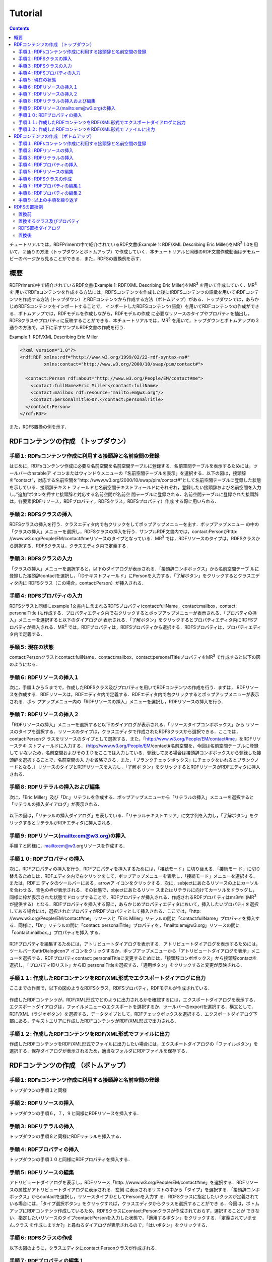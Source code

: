 =================
Tutorial
=================

.. contents:: Contents
   :depth: 3

チュートリアルでは，RDFPrimerの中で紹介されているRDF文書(Example 1: RDF/XML Describing Eric Miller)をMR\ :sup:`3` \ 1.0を用いて，２通りの方法（トップダウンとボトムアップ）で作成していく．本チュートリアルと同様のRDF文書作成動画はデモムービーのページから見ることができる．また，RDFSの置換例を示す．

------------------------------   
概要
------------------------------   

RDFPrimerの中で紹介されているRDF文書(Example 1: RDF/XML Describing Eric Miller)をMR\ :sup:`3` \を用いて作成していく．MR\ :sup:`3` \を 用いてRDFsコンテンツを作成する方法には，RDFSコンテンツを作成した後に(RDFSコンテンツの語彙を用いて)RDFコンテンツを作成する方法 (トップダウン）とRDFコンテンツから作成する方法（ボトムアップ）がある．トップダウンでは，あらかじめRDFSコンテンツをインポートすることで， インポートしたRDFSコンテンツ(語彙）を用いてRDFコンテンツの作成ができる．ボトムアップでは，RDFモデルを作成しながら，RDFモデルの作成 に必要なリソースのタイプやプロパティを抽出し，RDFSクラスやプロパティに反映することができる．本チュートリアルでは，MR\ :sup:`3` \を用いて，トップダウンとボトムアップの２通りの方法で，以下に示すサンプルRDF文書の作成を行う．

Example 1: RDF/XML Describing Eric Miller

.. code-block:: xml

    <?xml version="1.0"?>
    <rdf:RDF xmlns:rdf="http://www.w3.org/1999/02/22-rdf-syntax-ns#"
             xmlns:contact="http://www.w3.org/2000/10/swap/pim/contact#">

      <contact:Person rdf:about="http://www.w3.org/People/EM/contact#me">
        <contact:fullName>Eric Miller</contact:fullName>
        <contact:mailbox rdf:resource="mailto:em@w3.org"/>
        <contact:personalTitle>Dr.</contact:personalTitle>
      </contact:Person>
    </rdf:RDF>


また，RDFS置換の例を示す．

---------------------------------------------
RDFコンテンツの作成 （トップダウン）
---------------------------------------------
^^^^^^^^^^^^^^^^^^^^^^^^^^^^^^^^^^^^^^^^^^^^^^^^^^^^^^^^^^^^^^^^^^^^^^^^^^^^^^^^^^^^^^^^^^^
手順１: RDFsコンテンツ作成に利用する接頭辞と名前空間の登録
^^^^^^^^^^^^^^^^^^^^^^^^^^^^^^^^^^^^^^^^^^^^^^^^^^^^^^^^^^^^^^^^^^^^^^^^^^^^^^^^^^^^^^^^^^^

はじめに，RDFsコンテンツ作成に必要な名前空間を名前空間テーブルに登録する．名前空間テーブルを表示するためには，ツールバーのnstableア イコンまたはウィンドウメニューの「名前空間テーブルを表示」を選択する．以下の図は，接頭辞を”contact”，対応する名前空間を”http: //www.w3.org/2000/10/swap/pim/contact#”として名前空間テーブルに登録した状態を示している．接頭辞テキスト フィールドと名前空間テキストフィールドにそれぞれ，登録したい接頭辞および名前空間を入力し，”追加”ボタンを押すと接頭辞と対応する名前空間が名前空 間テーブルに登録される．名前空間テーブルに登録された接頭辞は，各要素(RDFリソース，RDFプロパティ，RDFSクラス，RDFSプロパティ）作成 する際に用いられる．

.. figure:: figures/top_down_step1.png
   :scale: 40 %
   :align: center

^^^^^^^^^^^^^^^^^^^^^^^^^^^^^^^^^^^^^^^^^^^^^^^^^^^^^^^^^^^^^^^^^^^^^^^^^^^^^^^^^^^^^^^^^^^
手順２: RDFSクラスの挿入
^^^^^^^^^^^^^^^^^^^^^^^^^^^^^^^^^^^^^^^^^^^^^^^^^^^^^^^^^^^^^^^^^^^^^^^^^^^^^^^^^^^^^^^^^^^

RDFSクラスの挿入を行う．クラスエディタ内で右クリックをしてポップアップメニューを出す．ポップアップメニュー の中の「クラスの挿入」メニューを選択し，RDFSクラスの挿入を行う．サンプルRDF文書内では，contact:Personがhttp: //www.w3.org/People/EM/contact#meリソースのタイプとなっている．MR\ :sup:`3` \では，RDFリソースのタイプは，RDFSクラスから選択する．RDFSクラスは，クラスエディタ内で定義する．

.. figure:: figures/top_down_step2.png
   :scale: 40 %
   :align: center

^^^^^^^^^^^^^^^^^^^^^^^^^^^^^^^^^^^^^^^^^^^^^^^^^^^^^^^^^^^^^^^^^^^^^^^^^^^^^^^^^^^^^^^^^^^
手順３: RDFSクラスの入力
^^^^^^^^^^^^^^^^^^^^^^^^^^^^^^^^^^^^^^^^^^^^^^^^^^^^^^^^^^^^^^^^^^^^^^^^^^^^^^^^^^^^^^^^^^^

「クラスの挿入」メニューを選択すると，以下のダイアログが表示される．「接頭辞コンボボックス」から名前空間テーブ ルに登録した接頭辞contactを選択し，「IDテキストフィールド」にPersonを入力する．「了解ボタン」をクリックするとクラスエディタ内に RDFSクラス（この場合，contact:Person）が挿入される．

.. figure:: figures/top_down_step3.png
   :scale: 50 %
   :align: center

^^^^^^^^^^^^^^^^^^^^^^^^^^^^^^^^^^^^^^^^^^^^^^^^^^^^^^^^^^^^^^^^^^^^^^^^^^^^^^^^^^^^^^^^^^^
手順４: RDFSプロパティの入力
^^^^^^^^^^^^^^^^^^^^^^^^^^^^^^^^^^^^^^^^^^^^^^^^^^^^^^^^^^^^^^^^^^^^^^^^^^^^^^^^^^^^^^^^^^^

RDFSクラスと同様にexample 1文書内に含まれるRDFSプロパティ(contact:fullName，contact:mailbox，contact: personalTitle )も作成する．プロパティエディタ内で右クリックするとポップアップメニューが表示される．「プロパティの挿入」メニューを選択すると以下のダイアログが 表示される．「了解ボタン」をクリックするとプロパティエディタ内にRDFSプロパティが挿入される．MR\ :sup:`3` \では，RDFプロパティは，RDFSプロパティから選択する．RDFSプロパティは，プロパティエディタ内で定義する．

.. figure:: figures/top_down_step4.png
   :scale: 100 %
   :align: center

^^^^^^^^^^^^^^^^^^^^^^^^^^^^^^^^^^^^^^^^^^^^^^^^^^^^^^^^^^^^^^^^^^^^^^^^^^^^^^^^^^^^^^^^^^^
手順５: 現在の状態
^^^^^^^^^^^^^^^^^^^^^^^^^^^^^^^^^^^^^^^^^^^^^^^^^^^^^^^^^^^^^^^^^^^^^^^^^^^^^^^^^^^^^^^^^^^

contact:Personクラスとcontact:fullName，contact:mailbox，contact:personalTitleプロパティをMR\ :sup:`3` \で作成すると以下の図のようになる．

.. figure:: figures/top_down_step5.png
   :scale: 60 %
   :align: center

^^^^^^^^^^^^^^^^^^^^^^^^^^^^^^^^^^^^^^^^^^^^^^^^^^^^^^^^^^^^^^^^^^^^^^^^^^^^^^^^^^^^^^^^^^^
手順６: RDFリソースの挿入１
^^^^^^^^^^^^^^^^^^^^^^^^^^^^^^^^^^^^^^^^^^^^^^^^^^^^^^^^^^^^^^^^^^^^^^^^^^^^^^^^^^^^^^^^^^^

次に，手順１から５までで，作成したRDFSクラス及びプロパティを用いてRDFコンテンツの作成を行う．まずは， RDFリソースを作成する．RDFリソースは，RDFエディタ内で定義する．RDFエディタ内で右クリックするとポップアップメニューが表示される．ポッ プアップメニュー内の「RDFリソースの挿入」メニューを選択し，RDFリソースの挿入を行う．

.. figure:: figures/top_down_step6.png
   :scale: 40 %
   :align: center

^^^^^^^^^^^^^^^^^^^^^^^^^^^^^^^^^^^^^^^^^^^^^^^^^^^^^^^^^^^^^^^^^^^^^^^^^^^^^^^^^^^^^^^^^^^
手順７: RDFリソースの挿入２
^^^^^^^^^^^^^^^^^^^^^^^^^^^^^^^^^^^^^^^^^^^^^^^^^^^^^^^^^^^^^^^^^^^^^^^^^^^^^^^^^^^^^^^^^^^

「RDFリソースの挿入」メニューを選択すると以下のダイアログが表示される．「リソースタイプコンボボックス」から リソースのタイプを選択する．リソースのタイプは，クラスエディタで作成されたRDFSクラスから選択できる．ここでは，contact:Personク ラスをリソースのタイプとして選択する．また，「http://www.w3.org/People/EM/contact#me」をRDFリソーステキ ストフィールドに入力する．（http://www.w3.org/People/EM/contact#名前空間を，今回は名前空間テーブルに登録して いないため，名前空間およびそのＩＤをここでは入力している．登録してある場合は接頭辞コンボボックスから登録した接頭辞を選択することで，名前空間の入 力を省略できる．また，「ブランクチェックボックス」にチェックをいれるとブランクノードとなる．）リソースのタイプとRDFリソースを入力し，「了解ボ タン」をクリックするとRDFリソースがRDFエディタに挿入される．

.. figure:: figures/top_down_step7.png
   :scale: 100 %
   :align: center

^^^^^^^^^^^^^^^^^^^^^^^^^^^^^^^^^^^^^^^^^^^^^^^^^^^^^^^^^^^^^^^^^^^^^^^^^^^^^^^^^^^^^^^^^^^
手順８: RDFリテラルの挿入および編集
^^^^^^^^^^^^^^^^^^^^^^^^^^^^^^^^^^^^^^^^^^^^^^^^^^^^^^^^^^^^^^^^^^^^^^^^^^^^^^^^^^^^^^^^^^^

次に，「Eric Miller」及び「Dr.」リテラルを作成する．ポップアップメニューから「リテラルの挿入」メニューを選択すると「リテラルの挿入ダイアログ」が表示される．

.. figure:: figures/top_down_step8-1.png
   :scale: 40 %
   :align: center

以下の図は，「リテラルの挿入ダイアログ」を表している．「リテラルテキストエリア」に文字列を入力し，「了解ボタン」をクリックするとリテラルがRDFエディタに挿入される．

.. figure:: figures/top_down_step8-2.png
   :scale: 90 %
   :align: center

^^^^^^^^^^^^^^^^^^^^^^^^^^^^^^^^^^^^^^^^^^^^^^^^^^^^^^^^^^^^^^^^^^^^^^^^^^^^^^^^^^^^^^^^^^^
手順９: RDFリソース(mailto:em@w3.org)の挿入
^^^^^^^^^^^^^^^^^^^^^^^^^^^^^^^^^^^^^^^^^^^^^^^^^^^^^^^^^^^^^^^^^^^^^^^^^^^^^^^^^^^^^^^^^^^

手順７と同様に，mailto:em@w3.orgリソースを作成する．

^^^^^^^^^^^^^^^^^^^^^^^^^^^^^^^^^^^^^^^^^^^^^^^^^^^^^^^^^^^^^^^^^^^^^^^^^^^^^^^^^^^^^^^^^^^
手順１０: RDFプロパティの挿入
^^^^^^^^^^^^^^^^^^^^^^^^^^^^^^^^^^^^^^^^^^^^^^^^^^^^^^^^^^^^^^^^^^^^^^^^^^^^^^^^^^^^^^^^^^^

次に，RDFプロパティの挿入を行う．RDFプロパティを挿入するためには，「接続モード」に切り替える．「接続モー ド」に切り替えるためには，RDFエディタ内で右クリックをして，ポップアップメニューを表示し，「接続モード」メニューを選択する．または，RDFエ ディタのツールバーにある，arrowア イコンをクリックする．次に，subjectにあたるリソースの上にカーソルを合わせる．青色の枠が表示される．その状態で，objectにあたるリソー スまたはリテラルに向けてカーソルをドラッグし，同様に枠が表示された状態でドロップすることで，RDFプロパティが挿入される．作成されるRDFプロパ ティはmr3#nil(MR\ :sup:`3` \が提供する）となる．RDFプロパティを挿入する際に，あらかじめプロパティエディタにおいて，挿入したいプロパティを選択 してある場合には，選択されたプロパティがRDFプロパティとして挿入される．ここでは，「http: //www.w3.org/People/EM/contact#me」リソースと「Eric Miller」リテラルの間に「contact:fullName」プロパティを挿入する．同様に，「Dr.」リテラルの間に「contact: personalTitle」プロパティを，「mailto:em@w3.org」リソースの間に「contact:mailbox，」プロパティを挿入 する．

.. figure:: figures/top_down_step10-1.png
   :scale: 40 %
   :align: center

RDFプロパティを編集するためには，アトリビュートダイアログを表示する．アトリビュートダイアログを表示するためには，ツールバーのattrDialogIconア イコンをクリックするか，ポップアップメニューから「アトリビュートダイアログを表示」メニューを選択する．RDFプロパティcontact: personalTitleに変更するためには，「接頭辞コンボボックス」から接頭辞contactを選択し，「プロパティIDリスト」からID personalTitleを選択する．「適用ボタン」をクリックすると変更が反映される．

.. figure:: figures/top_down_step10-2.png
   :scale: 80 %
   :align: center

^^^^^^^^^^^^^^^^^^^^^^^^^^^^^^^^^^^^^^^^^^^^^^^^^^^^^^^^^^^^^^^^^^^^^^^^^^^^^^^^^^^^^^^^^^^
手順１１: 作成したRDFコンテンツをRDF/XML形式でエクスポートダイアログに出力
^^^^^^^^^^^^^^^^^^^^^^^^^^^^^^^^^^^^^^^^^^^^^^^^^^^^^^^^^^^^^^^^^^^^^^^^^^^^^^^^^^^^^^^^^^^

ここまでの作業で，以下の図のようなRDFSクラス，RDFSプロパティ，RDFモデルが作成されている．

.. figure:: figures/top_down_step11-1.png
   :scale: 60 %
   :align: center

作成したRDFコンテンツが，RDF/XML形式でどのように出力されるかを確認するには，エクスポートダイアログを表示する．エクスポートダイアログは，ファイルメニューのエクスポートを選択するか，ツールバーのexportを選択する．構文として，RDF/XML（ラジオボタン）を選択する．データタイプとして，RDFチェックボックスを選択する．エクスポートダイアログ下部にある，テキストエリアに作成したRDFコンテンツがRDF/XML形式で出力される．

.. figure:: figures/top_down_step11-2.png
   :scale: 60 %
   :align: center

^^^^^^^^^^^^^^^^^^^^^^^^^^^^^^^^^^^^^^^^^^^^^^^^^^^^^^^^^^^^^^^^^^^^^^^^^^^^^^^^^^^^^^^^^^^
手順１２: 作成したRDFコンテンツをRDF/XML形式でファイルに出力
^^^^^^^^^^^^^^^^^^^^^^^^^^^^^^^^^^^^^^^^^^^^^^^^^^^^^^^^^^^^^^^^^^^^^^^^^^^^^^^^^^^^^^^^^^^

作成したRDFコンテンツをRDF/XML形式でファイルに出力したい場合には，エクスポートダイアログの「ファイルボタン」を選択する．保存ダイアログが表示されるため，適当なフォルダにRDFファイルを保存する．
   
---------------------------------------------
RDFコンテンツの作成 （ボトムアップ）
---------------------------------------------

^^^^^^^^^^^^^^^^^^^^^^^^^^^^^^^^^^^^^^^^^^^^^^^^^^^^^^^^^^^^^^^^^^^^^^^^^^^^^^^^^^^^^^^^^^^
手順１: RDFsコンテンツ作成に利用する接頭辞と名前空間の登録
^^^^^^^^^^^^^^^^^^^^^^^^^^^^^^^^^^^^^^^^^^^^^^^^^^^^^^^^^^^^^^^^^^^^^^^^^^^^^^^^^^^^^^^^^^^

トップダウンの手順１と同様

^^^^^^^^^^^^^^^^^^^^^^^^^^^^^^^^^^^^^^^^^^^^^^^^^^^^^^^^^^^^^^^^^^^^^^^^^^^^^^^^^^^^^^^^^^^
手順２: RDFリソースの挿入
^^^^^^^^^^^^^^^^^^^^^^^^^^^^^^^^^^^^^^^^^^^^^^^^^^^^^^^^^^^^^^^^^^^^^^^^^^^^^^^^^^^^^^^^^^^

トップダウンの手順６，７，９と同様にRDFリソースを挿入する．

^^^^^^^^^^^^^^^^^^^^^^^^^^^^^^^^^^^^^^^^^^^^^^^^^^^^^^^^^^^^^^^^^^^^^^^^^^^^^^^^^^^^^^^^^^^
手順３: RDFリテラルの挿入
^^^^^^^^^^^^^^^^^^^^^^^^^^^^^^^^^^^^^^^^^^^^^^^^^^^^^^^^^^^^^^^^^^^^^^^^^^^^^^^^^^^^^^^^^^^

トップダウンの手順８と同様にRDFリテラルを挿入する．

^^^^^^^^^^^^^^^^^^^^^^^^^^^^^^^^^^^^^^^^^^^^^^^^^^^^^^^^^^^^^^^^^^^^^^^^^^^^^^^^^^^^^^^^^^^
手順４: RDFプロパティの挿入
^^^^^^^^^^^^^^^^^^^^^^^^^^^^^^^^^^^^^^^^^^^^^^^^^^^^^^^^^^^^^^^^^^^^^^^^^^^^^^^^^^^^^^^^^^^

トップダウンの手順１０と同様にRDFプロパティを挿入する．

^^^^^^^^^^^^^^^^^^^^^^^^^^^^^^^^^^^^^^^^^^^^^^^^^^^^^^^^^^^^^^^^^^^^^^^^^^^^^^^^^^^^^^^^^^^
手順５: RDFリソースの編集
^^^^^^^^^^^^^^^^^^^^^^^^^^^^^^^^^^^^^^^^^^^^^^^^^^^^^^^^^^^^^^^^^^^^^^^^^^^^^^^^^^^^^^^^^^^

アトリビュートダイアログを表示し，RDFリソース「http: //www.w3.org/People/EM/contact#me」を選択する．RDFリソースの属性がアトリビュートダイアログに表示される．左側 に表示されるリストの中から「タイプ」を選択する．「接頭辞コンボボックス」からcontactを選択し，リソースタイプIDとしてPersonを入力す る．RDFSクラスに指定したいクラスが定義されている場合には，「タイプ選択ボタン」をクリックすれば，クラスエディタからクラスを選択することができ る．今回は，ボトムアップにRDFコンテンツ作成しているため，RDFSクラスにcontact:Personクラスが作成されておらず，選択することが できない．指定したいリソースのタイプcontact:Personを入力した状態で，「適用するボタン」をクリックする．「定義されていません.クラス を作成しますか?」と尋ねるダイアログが表示されるので，「はいボタン」をクリックする．

.. figure:: figures/bottom_up_step5.png
   :scale: 30 %
   :align: center

^^^^^^^^^^^^^^^^^^^^^^^^^^^^^^^^^^^^^^^^^^^^^^^^^^^^^^^^^^^^^^^^^^^^^^^^^^^^^^^^^^^^^^^^^^^
手順６: RDFSクラスの作成
^^^^^^^^^^^^^^^^^^^^^^^^^^^^^^^^^^^^^^^^^^^^^^^^^^^^^^^^^^^^^^^^^^^^^^^^^^^^^^^^^^^^^^^^^^^

以下の図のように，クラスエディタにcontact:Personクラスが作成される．

.. figure:: figures/bottom_up_step6.png
   :scale: 60 %
   :align: center

^^^^^^^^^^^^^^^^^^^^^^^^^^^^^^^^^^^^^^^^^^^^^^^^^^^^^^^^^^^^^^^^^^^^^^^^^^^^^^^^^^^^^^^^^^^
手順７: RDFプロパティの編集１
^^^^^^^^^^^^^^^^^^^^^^^^^^^^^^^^^^^^^^^^^^^^^^^^^^^^^^^^^^^^^^^^^^^^^^^^^^^^^^^^^^^^^^^^^^^

アトリビュートダイアログを表示し，編集したいRDFプロパティを選択する．「プロパティの接頭辞のみ表示チェック ボックス」にチェックがされているとRDFSプロパティで定義されているプロパティのみを表示，選択することができる．今回は，RDFSプロパティに指定 したいプロパティが定義されていないので，このチェックをはずす．「接頭辞コンボボックス」から名前空間テーブルに登録したすべての接頭辞を選択できるよ うになるので，contactを選択する．「プロパティID」リストには，RDFSプロパティで定義されているプロパティのID一覧が表示されるが，今回 は定義されていないので表示されない．「IDテキストフィールド」にfullNameと入力し，「適用ボタン」をクリックする．「定義されていません.プロパティを作成しますか?」と尋ねるダイアログが表示されるので，「はいボタン」をクリックする．

.. figure:: figures/bottom_up_step7.png
   :scale: 30 %
   :align: center
   
^^^^^^^^^^^^^^^^^^^^^^^^^^^^^^^^^^^^^^^^^^^^^^^^^^^^^^^^^^^^^^^^^^^^^^^^^^^^^^^^^^^^^^^^^^^
手順８: RDFプロパティの編集２
^^^^^^^^^^^^^^^^^^^^^^^^^^^^^^^^^^^^^^^^^^^^^^^^^^^^^^^^^^^^^^^^^^^^^^^^^^^^^^^^^^^^^^^^^^^

以下の図のように，プロパティエディタにcontact:fullNameプロパティが作成される．

.. figure:: figures/bottom_up_step8.png
   :scale: 60 %
   :align: center
   
^^^^^^^^^^^^^^^^^^^^^^^^^^^^^^^^^^^^^^^^^^^^^^^^^^^^^^^^^^^^^^^^^^^^^^^^^^^^^^^^^^^^^^^^^^^
手順９: 以上の手順を繰り返す
^^^^^^^^^^^^^^^^^^^^^^^^^^^^^^^^^^^^^^^^^^^^^^^^^^^^^^^^^^^^^^^^^^^^^^^^^^^^^^^^^^^^^^^^^^^

同様に，contact:mailBox, contact:personalTitleプロパティも編集し，RDFSプロパティとしてボトムアップに定義する．以上の手順を繰り返し行うことで，RDFコンテンツをボトムアップに作成できる．

---------------------------------------------
RDFSの置換例
---------------------------------------------

以下の図に示すように，インポートダイアログにおいて，「データタイプ」に「RDFS」，「インポート方法」に「置き換え」を選択して，実行するとRDFS の置換を行うことができる．以下の説明の中で，接頭辞animalは，http://example.com/animal#をあらわす．接頭辞mr3は， http://mr3.sourceforege.net#をあらわす．

.. figure:: figures/import_dialog_rdfs_replace.png
   :scale: 70 %
   :align: center

^^^^^^^^^^^^^^^^^^^^^^^^^^^^^^^^^^^^^^^^^^^^^^^^^^^^^^^^^^^^^^^^^^^^^^^^^^^^^^^^^^^^^^^^^^^
置換前
^^^^^^^^^^^^^^^^^^^^^^^^^^^^^^^^^^^^^^^^^^^^^^^^^^^^^^^^^^^^^^^^^^^^^^^^^^^^^^^^^^^^^^^^^^^

例として，以下のRDFs文書のRDFSの置換を行う．以下のRDFs文書には「mr3:動物」クラスのサブクラス に，「mr3:猫」クラスと「mr3:犬」クラスがある．また，RDFモデルには，「mr3:ポチ」（「mr3:犬」クラスのインスタンス）と「mr3:タマ」 （「mr3:猫」クラスのインスタンス）リソースが定義されており，「mr3:ポチ」と「mr3:タマ」には，「mr3:じゃれる」という関係がある．

変換前のRDFS

.. code-block:: xml

    <?xml version="1.0"?>
    <rdf:RDF
        xmlns:rdf="http://www.w3.org/1999/02/22-rdf-syntax-ns#"
        xmlns:owl="http://www.w3.org/2002/07/owl#"
        xmlns:mr3="http://mr3.sourceforge.net#"
        xmlns:rdfs="http://www.w3.org/2000/01/rdf-schema#"
        xmlns:animal="http://example.com/animal#"
        xml:base="http://mr3.sourceforge.net#">
        <rdfs:Class rdf:ID="犬">
            <rdfs:subClassOf>
            <rdfs:Class rdf:ID="動物"/>
            </rdfs:subClassOf>
        </rdfs:Class>
        <rdfs:Class rdf:ID="猫">
            <rdfs:subClassOf rdf:resource="#動物"/>
        </rdfs:Class>
        <rdf:Property rdf:ID="じゃれる"/>
    </rdf:RDF>

      
変換前のRDF

.. code-block:: xml

    <?xml version="1.0"?>
    <rdf:RDF
        xmlns:rdf="http://www.w3.org/1999/02/22-rdf-syntax-ns#"
        xmlns:owl="http://www.w3.org/2002/07/owl#"
        xmlns:mr3="http://mr3.sourceforge.net#"
        xmlns:rdfs="http://www.w3.org/2000/01/rdf-schema#"
        xmlns:animal="http://example.com/animal#"
        xml:base="http://mr3.sourceforge.net#">
        <mr3:犬 rdf:ID="ポチ">
            <mr3:じゃれる>
                <mr3:猫 rdf:ID="タマ"/>
            </mr3:じゃれる>
        </mr3:犬>
    </rdf:RDF>


.. figure:: figures/rdfs_replace_before.png
   :scale: 60 %
   :align: center

^^^^^^^^^^^^^^^^^^^^^^^^^^^^^^^^^^^^^^^^^^^^^^^^^^^^^^^^^^^^^^^^^^^^^^^^^^^^^^^^^^^^^^^^^^^  
置換するクラス及びプロパティ
^^^^^^^^^^^^^^^^^^^^^^^^^^^^^^^^^^^^^^^^^^^^^^^^^^^^^^^^^^^^^^^^^^^^^^^^^^^^^^^^^^^^^^^^^^^

以下のRDFSを置換前のRDFSと置き換える．

置換するRDFS

.. code-block:: xml

    <?xml version="1.0"?>
    <rdf:RDF
        xmlns:rdf="http://www.w3.org/1999/02/22-rdf-syntax-ns#"
        xmlns:owl="http://www.w3.org/2002/07/owl#"
        xmlns:mr3="http://mr3.sourceforge.net#"
        xmlns:rdfs="http://www.w3.org/2000/01/rdf-schema#"
        xmlns:animal="http://example.com/animal#"
        xml:base="http://mr3.sourceforge.net#">
      <rdfs:Class rdf:about="http://example.com/animal#動物"/>
      <rdfs:Class rdf:about="http://example.com/animal#猫">
        <rdfs:subClassOf rdf:resource="http://example.com/animal#動物"/>
      </rdfs:Class>
      <rdfs:Class rdf:about="http://example.com/animal#犬">
        <rdfs:subClassOf rdf:resource="http://example.com/animal#動物"/>
      </rdfs:Class>
      <rdf:Property rdf:about="http://example.com/animal#じゃれる"/>
    </rdf:RDF>


^^^^^^^^^^^^^^^^^^^^^^^^^^^^^^^^^^^^^^^^^^^^^^^^^^^^^^^^^^^^^^^^^^^^^^^^^^^^^^^^^^^^^^^^^^^  
RDFS置換ダイアログ
^^^^^^^^^^^^^^^^^^^^^^^^^^^^^^^^^^^^^^^^^^^^^^^^^^^^^^^^^^^^^^^^^^^^^^^^^^^^^^^^^^^^^^^^^^^

RDFSの置換を実行するとRDFS置換ダイアログが表示される．RDFS置換ダイアログには，置換前と置換後のクラスとプロパティのリストが表示される．上，下のボタンを押して，置換前と置換後のクラス及びプロパティを同じ行に合わせることで，置換するクラス及びプロパティを指定することができる．ここでは，「mr3:動物」クラスを「animal:動物」クラスに，「mr3:犬」クラスを「animal:犬」クラスに，「mr3:猫」クラスを「animal:猫」クラスに置換する．また，「mr3:じゃれる」プロパティを「animal:じゃれる」プロパティに置換する．以下の図のようにして， 適用するボタンを押すと置換が行われる．置換前と置換後のリストの項目の初期位置は，以下の優先順で決められる．

1. URIが同一の場合
2. IDが同一の場合

1と2に該当するクラス及びプロパティがない場合には，NULLとなる．NULLまたは，置換前よりも置換後のクラス及びプロパティの数が少ない場合には，クラスは空に，プロパティは「mr3:nil」となる．

.. figure:: figures/rdfs_replace_dialog.png
   :scale: 80 %
   :align: center
   

^^^^^^^^^^^^^^^^^^^^^^^^^^^^^^^^^^^^^^^^^^^^^^^^^^^^^^^^^^^^^^^^^^^^^^^^^^^^^^^^^^^^^^^^^^^
置換後
^^^^^^^^^^^^^^^^^^^^^^^^^^^^^^^^^^^^^^^^^^^^^^^^^^^^^^^^^^^^^^^^^^^^^^^^^^^^^^^^^^^^^^^^^^^

置換後は，以下のようになる．RDFSを置換したことで，RDFモデルのリソースのタイプやプロパティの置換も同時に行われる．今回の例では，リソース「ポチ」のタイプが「mr3:犬」から「animal:犬」に，リソース「タマ」のタイプが「mr3:猫」から「animal:猫」に変更されている．また，ポチとタマの関係が「mr3:じゃれる」プロパティから「animal:じゃれる」プロパティに変更されている．

置換後のRDF

.. code-block:: xml

    <?xml version="1.0"?>
    <rdf:RDF
        xmlns:rdf="http://www.w3.org/1999/02/22-rdf-syntax-ns#"
        xmlns:owl="http://www.w3.org/2002/07/owl#"
        xmlns:mr3="http://mr3.sourceforge.net#"
        xmlns:rdfs="http://www.w3.org/2000/01/rdf-schema#"
        xmlns:animal="http://example.com/animal#"
        xml:base="http://mr3.sourceforge.net#">
      <animal:犬 rdf:ID="ポチ">
        <animal:じゃれる>
          <animal:猫 rdf:ID="タマ"/>
        </animal:じゃれる>
      </animal:犬>
    </rdf:RDF>

     
.. figure:: figures/rdfs_replace_after.png
   :scale: 60 %
   :align: center     
   
   
